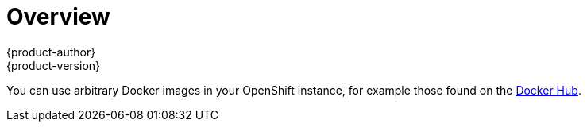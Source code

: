 [[using-images-docker-images-index]]
= Overview
{product-author}
{product-version}
:data-uri:
:icons:
:experimental:

You can use arbitrary Docker images in your OpenShift instance, for example
those found on the https://registry.hub.docker.com/[Docker Hub].
ifdef::openshift-enterprise,openshift-origin[]
For
instructions on how to enable images to run with *USER* in the Dockerfile, see
xref:../../admin_guide/manage_scc.adoc#how-do-i[Managing Security Context
Constraints].
endif::[]

